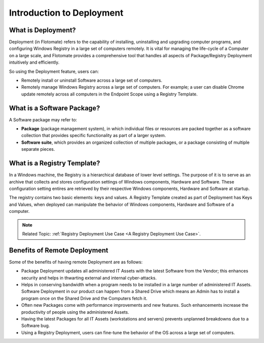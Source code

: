 **************************
Introduction to Deployment
**************************

What is Deployment?
===================

Deployment (in Flotomate) refers to the capability of installing, uninstalling and
upgrading computer programs, and configuring Windows Registry in a
large set of computers remotely. It is vital for managing the life-cycle
of a Computer on a large scale, and Flotomate provides a comprehensive
tool that handles all aspects of Package/Registry Deployment intuitively
and efficiently.

So using the Deployment feature, users can:

- Remotely install or uninstall Software across a large set of computers.

- Remotely manage Windows Registry across a large set of computers. For example; a user can disable Chrome update remotely 
  across all computers in the Endpoint Scope using a Registry Template.


What is a Software Package?
===========================

A Software package may refer to:

-  **Package** (package management system), in which individual files or
   resources are packed together as a software collection that provides
   specific functionality as part of a larger system.

-  **Software suite**, which provides an organized collection of
   multiple packages, or a package consisting of multiple separate
   pieces.


What is a Registry Template?
============================

In a Windows machine, the Registry is a hierarchical database of lower level settings. The purpose of it is to serve as an archive that
collects and stores configuration settings of Windows components, Hardware and Software. These configuration setting entires are retrieved
by their respective Windows components, Hardware and Software at startup.
 
The registry contains two basic elements: keys and values. A Registry Template created as part of Deployment has Keys and Values, when
deployed can manipulate the behavior of Windows components, Hardware and Software of a computer.

.. note:: Related Topic: :ref:`Registry Deployment Use Case <A Registry Deployment Use Case>`.

Benefits of Remote Deployment
=============================

Some of the benefits of having remote Deployment are as follows:

-  Package Deployment updates all administered IT Assets with the latest
   Software from the Vendor; this enhances security and helps in
   thwarting external and internal cyber-attacks.

-  Helps in conserving bandwidth when a program needs to be installed in
   a large number of administered IT Assets. Software Deployment in our
   product can happen from a Shared Drive which means an Admin has to
   install a program once on the Shared Drive and the Computers fetch
   it.

-  Often new Packages come with performance improvements and new
   features. Such enhancements increase the productivity of people using
   the administered Assets.

-  Having the latest Packages for all IT Assets (workstations and
   servers) prevents unplanned breakdowns due to a Software bug.

-  Using a Registry Deployment, users can fine-tune the behavior of the OS across a large set of computers.